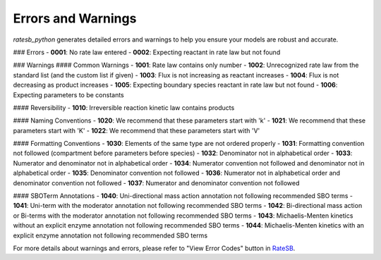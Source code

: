 Errors and Warnings
===================

`ratesb_python` generates detailed errors and warnings to help you ensure your models are robust and accurate.

### Errors
- **0001**: No rate law entered
- **0002**: Expecting reactant in rate law but not found

### Warnings
#### Common Warnings
- **1001**: Rate law contains only number
- **1002**: Unrecognized rate law from the standard list (and the custom list if given)
- **1003**: Flux is not increasing as reactant increases
- **1004**: Flux is not decreasing as product increases
- **1005**: Expecting boundary species reactant in rate law but not found
- **1006**: Expecting parameters to be constants

#### Reversibility
- **1010**: Irreversible reaction kinetic law contains products

#### Naming Conventions
- **1020**: We recommend that these parameters start with 'k'
- **1021**: We recommend that these parameters start with 'K'
- **1022**: We recommend that these parameters start with 'V'

#### Formatting Conventions
- **1030**: Elements of the same type are not ordered properly
- **1031**: Formatting convention not followed (compartment before parameters before species)
- **1032**: Denominator not in alphabetical order
- **1033**: Numerator and denominator not in alphabetical order
- **1034**: Numerator convention not followed and denominator not in alphabetical order
- **1035**: Denominator convention not followed
- **1036**: Numerator not in alphabetical order and denominator convention not followed
- **1037**: Numerator and denominator convention not followed

#### SBOTerm Annotations
- **1040**: Uni-directional mass action annotation not following recommended SBO terms
- **1041**: Uni-term with the moderator annotation not following recommended SBO terms
- **1042**: Bi-directional mass action or Bi-terms with the moderator annotation not following recommended SBO terms
- **1043**: Michaelis-Menten kinetics without an explicit enzyme annotation not following recommended SBO terms
- **1044**: Michaelis-Menten kinetics with an explicit enzyme annotation not following recommended SBO terms

For more details about warnings and errors, please refer to "View Error Codes" button in `RateSB`_.

.. _RateSB: https://sys-bio.github.io/ratesb/
